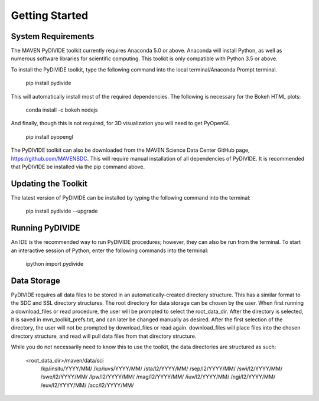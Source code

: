 Getting Started
=================

System Requirements
-------------------

The MAVEN PyDIVIDE toolkit currently requires Anaconda 5.0 or above.
Anaconda will install Python, as well as numerous software libraries for scientific
computing. This toolkit is only compatible with Python 3.5 or above.

To install the PyDIVIDE toolkit, type the following command into the local
terminal/Anaconda Prompt terminal.

	pip install pydivide
	
This will automatically install most of the required dependencies.  The following is necessary for the Bokeh HTML plots:

	conda install -c bokeh nodejs

And finally, though this is not required, for 3D visualization you will need to get PyOpenGL

	pip install pyopengl


The PyDIVIDE toolkit can also be downloaded from the MAVEN Science
Data Center GitHub page, https://github.com/MAVENSDC. This will require
manual installation of all dependencies of PyDIVIDE. It is recommended that
PyDIVIDE be installed via the pip command above.


Updating the Toolkit
---------------------

The latest version of PyDIVIDE can be installed by typing the following command
into the terminal:

	pip install pydivide --upgrade
	

Running PyDIVIDE
-----------------

An IDE is the recommended way to run PyDIVIDE procedures; however, they
can also be run from the terminal. To start an interactive session of Python,
enter the following commands into the terminal:

	ipython
	import pydivide

Data Storage
------------

PyDIVIDE requires all data files to be stored in an automatically-created directory
structure.  This has a similar format to the
SDC and SSL directory structures.  The root directory for data storage can be
chosen by the user.  When first running a download_files or read procedure,
the user will be prompted to select the root_data_dir. After the directory
is selected, it is saved in mvn_toolkit_prefs.txt, and can later be changed
manually as desired. After the first selection of the directory, the user will not
be prompted by download_files or read again. download_files will place
files into the chosen directory structure, and read will pull data files from that 
directory structure.  

While you do not necessarily need to know this to use the toolkit, the data directories are 
structured as such:

	<root_data_dir>/maven/data/sci
		/kp/insitu/YYYY/MM/
		/kp/iuvs/YYYY/MM/
		/sta/l2/YYYY/MM/
		/sep/l2/YYYY/MM/
		/swi/l2/YYYY/MM/
		/swe/l2/YYYY/MM/
		/lpw/l2/YYYY/MM/
		/mag/l2/YYYY/MM/
		/iuv/l2/YYYY/MM/
		/ngi/l2/YYYY/MM/
		/euv/l2/YYYY/MM/
		/acc/l2/YYYY/MM/
